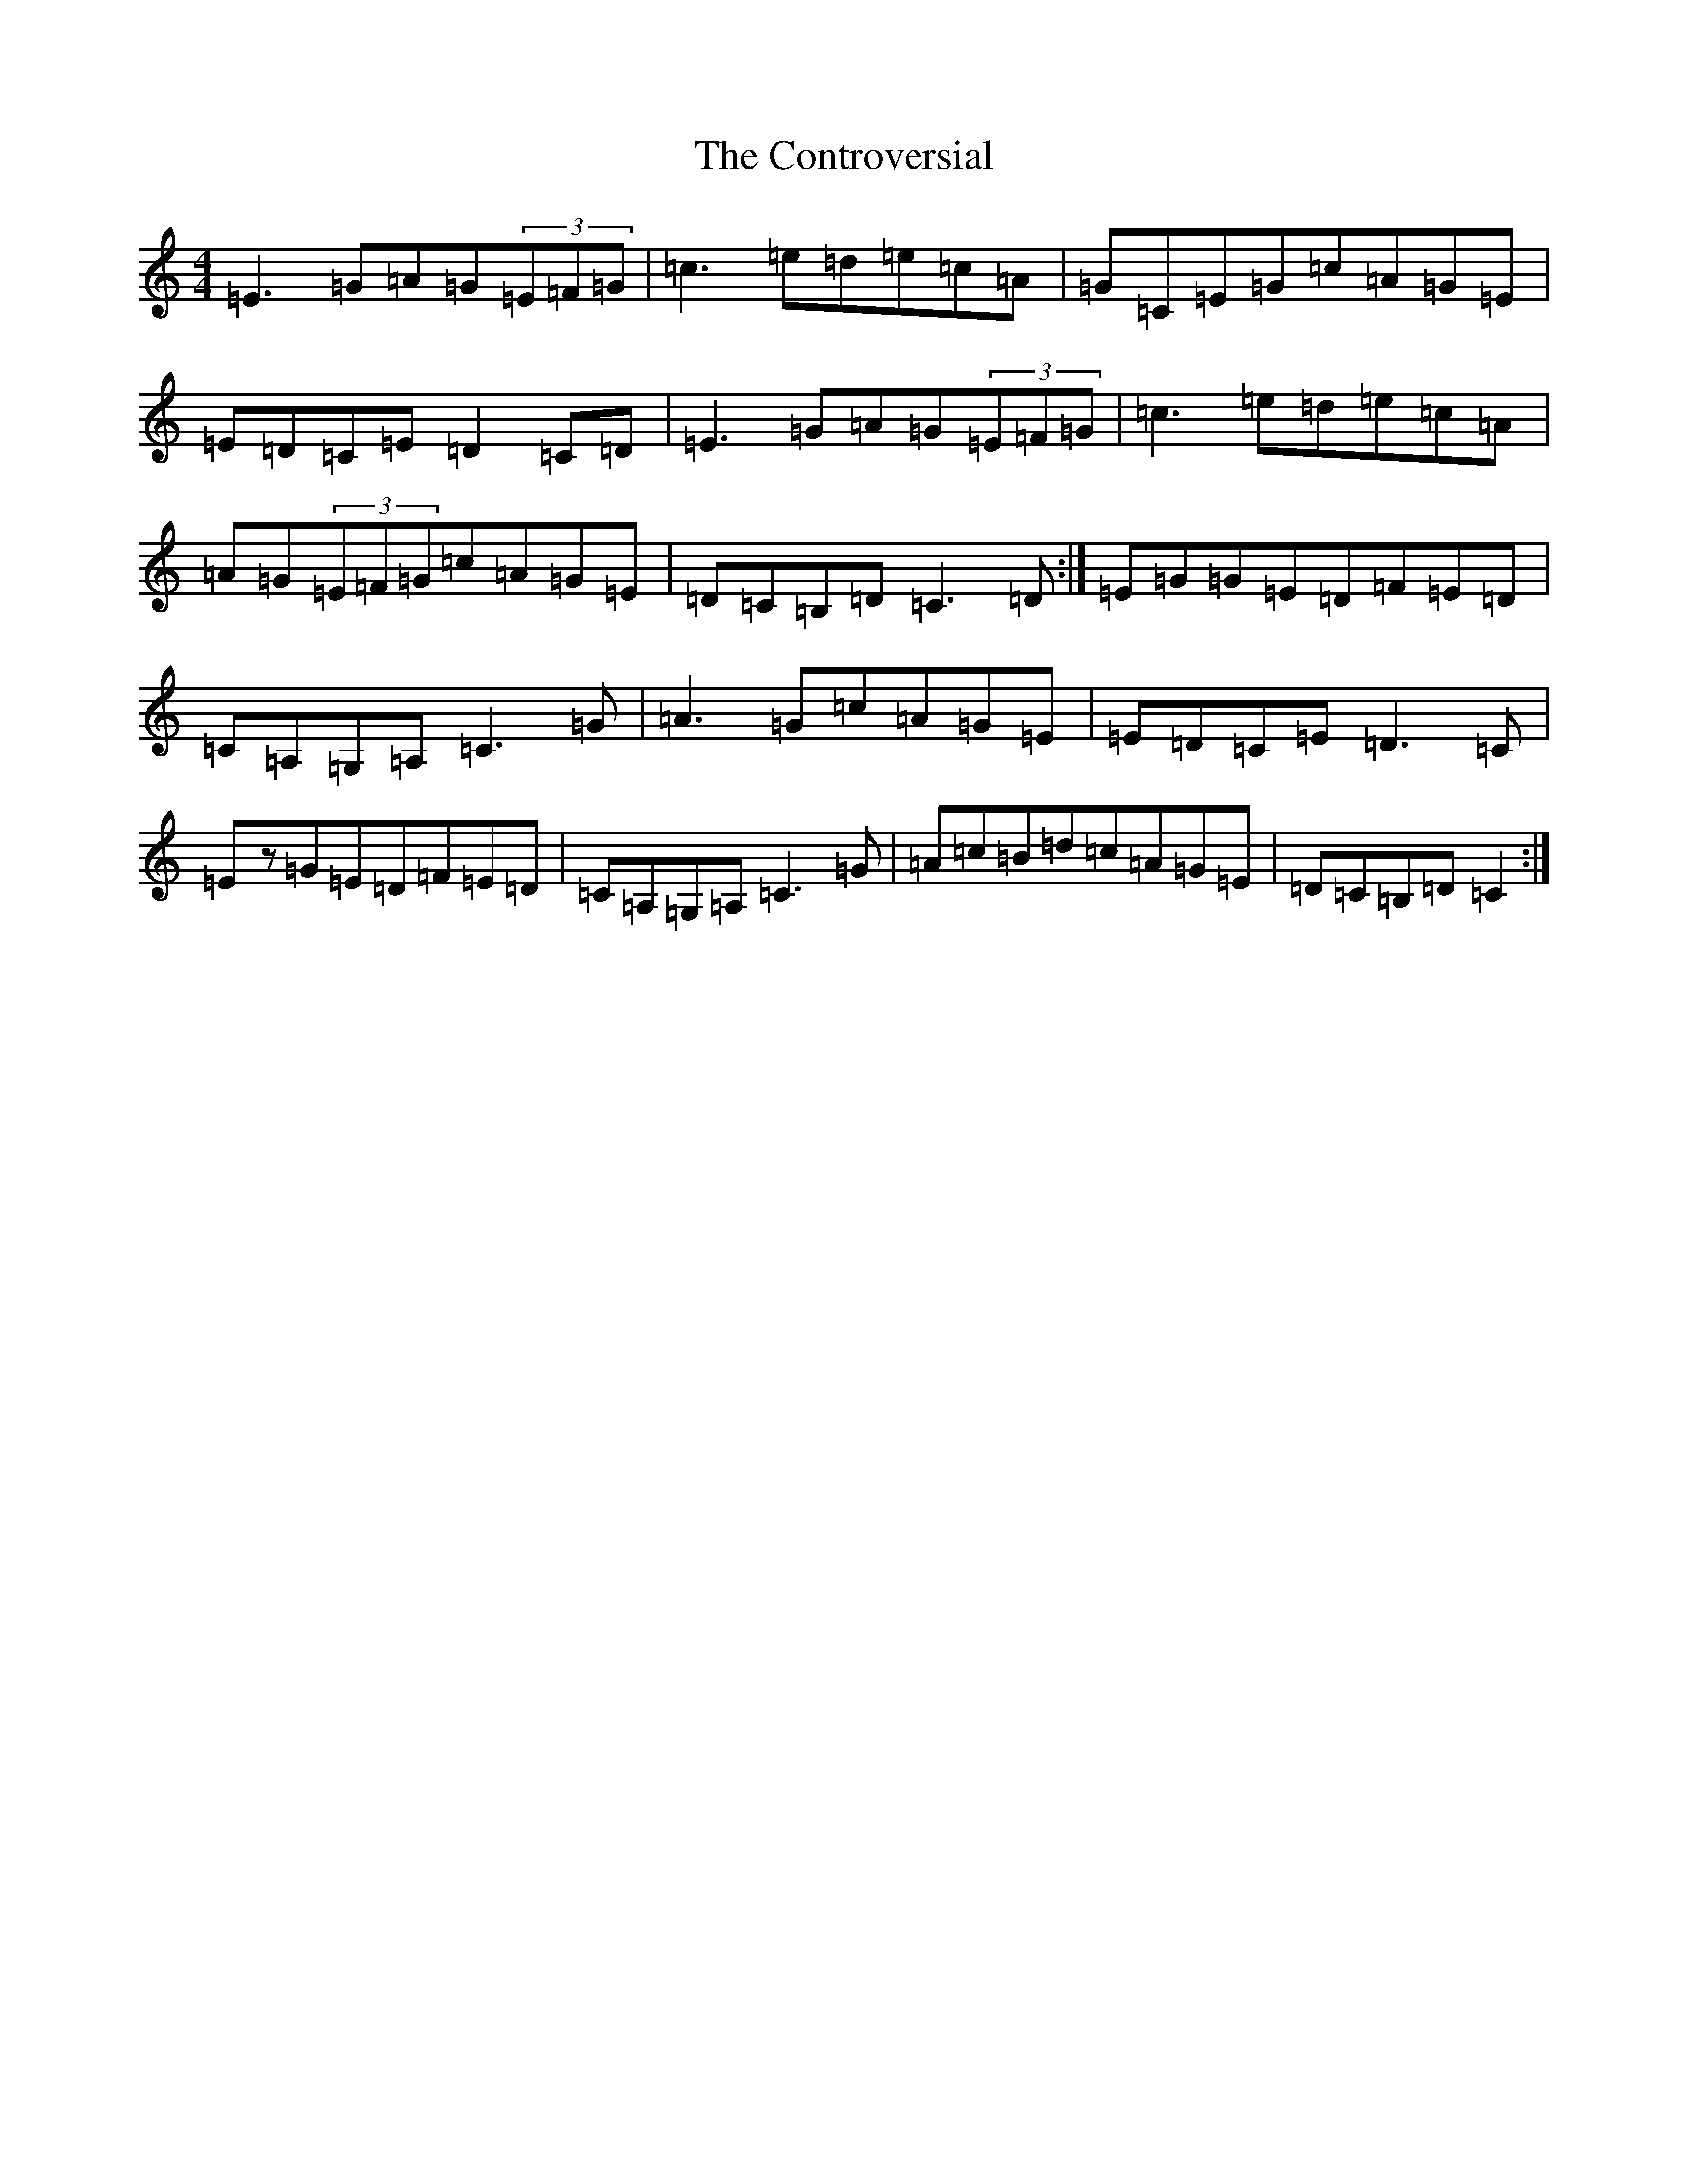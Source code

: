 X: 4168
T: Controversial, The
S: https://thesession.org/tunes/3131#setting16249
R: reel
M:4/4
L:1/8
K: C Major
=E3=G=A=G(3=E=F=G|=c3=e=d=e=c=A|=G=C=E=G=c=A=G=E|=E=D=C=E=D2=C=D|=E3=G=A=G(3=E=F=G|=c3=e=d=e=c=A|=A=G(3=E=F=G=c=A=G=E|=D=C=B,=D=C3=D:|=E=G=G=E=D=F=E=D|=C=A,=G,=A,=C3=G|=A3=G=c=A=G=E|=E=D=C=E=D3=C|=Ez=G=E=D=F=E=D|=C=A,=G,=A,=C3=G|=A=c=B=d=c=A=G=E|=D=C=B,=D=C2:|